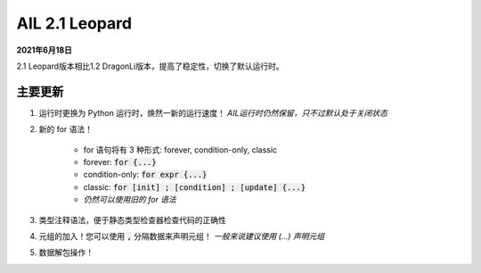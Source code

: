 AIL 2.1 Leopard
###############

**2021年6月18日**

2.1 Leopard版本相比1.2 DragonLi版本，提高了稳定性，切换了默认运行时。

主要更新
~~~~~~~~

#. 运行时更换为 Python 运行时，焕然一新的运行速度！
   *AIL运行时仍然保留，只不过默认处于关闭状态*
#. 新的 for 语法！

    * for 语句将有 3 种形式: forever, condition-only, classic
    * forever: :code:`for {...}`
    * condition-only: :code:`for expr {...}`
    * classic: :code:`for [init] ; [condition] ; [update] {...}`
    * *仍然可以使用旧的 for 语法*
#. 类型注释语法，便于静态类型检查器检查代码的正确性
#. 元组的加入！您可以使用 :code:`,` 分隔数据来声明元组！
   *一般来说建议使用 (...) 声明元组*
#. 数据解包操作！

